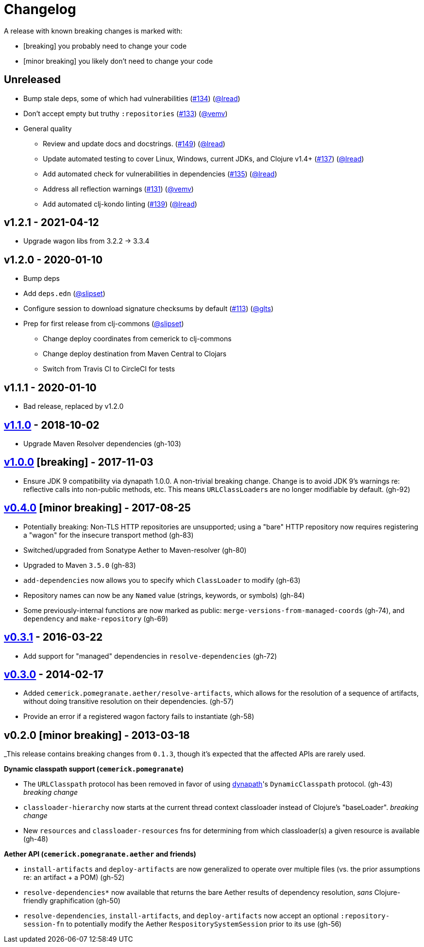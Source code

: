 = Changelog

A release with known breaking changes is marked with:

* [breaking] you probably need to change your code
* [minor breaking] you likely don't need to change your code

== Unreleased

* Bump stale deps, some of which had vulnerabilities
(https://github.com/clj-commons/pomegranate/issues/134[#134])
(https://github.com/lread[@lread])
* Don't accept empty but truthy `:repositories`
(https://github.com/clj-commons/pomegranate/pull/133[#133])
(https://github.com/vemv[@vemv])
* General quality
** Review and update docs and docstrings.
(https://github.com/clj-commons/pomegranate/issues/149[#149])
(https://github.com/lread[@lread])
** Update automated testing to cover Linux, Windows, current JDKs, and Clojure v1.4+
(https://github.com/clj-commons/pomegranate/issues/137[#137])
(https://github.com/lread[@lread])
** Add automated check for vulnerabilities in dependencies
(https://github.com/clj-commons/pomegranate/pull/135[#135])
(https://github.com/lread[@lread])
** Address all reflection warnings
(https://github.com/clj-commons/pomegranate/pull/131[#131])
(https://github.com/vemv[@vemv])
** Add automated clj-kondo linting
(https://github.com/clj-commons/pomegranate/pull/139[#139])
(https://github.com/lread[@lread])

== v1.2.1 - 2021-04-12

* Upgrade wagon libs from 3.2.2 \-> 3.3.4

== v1.2.0 - 2020-01-10

* Bump deps
* Add `deps.edn`
(https://github.com/slipset[@slipset])
* Configure session to download signature checksums by default
(https://github.com/clj-commons/pomegranate/issues/113[#113])
(https://github.com/glts[@glts])
* Prep for first release from clj-commons
(https://github.com/slipset[@slipset])
** Change deploy coordinates from cemerick to clj-commons
** Change deploy destination from Maven Central to Clojars
** Switch from Travis CI to CircleCI for tests

== v1.1.1 - 2020-01-10

* Bad release, replaced by v1.2.0

== https://github.com/cemerick/pomegranate/milestone/9?closed=1[v1.1.0] - 2018-10-02

* Upgrade Maven Resolver dependencies (gh-103)

== https://github.com/cemerick/pomegranate/milestone/8?closed=1[v1.0.0] [breaking] - 2017-11-03

* Ensure JDK 9 compatibility via dynapath 1.0.0.
A non-trivial breaking change.
Change is to avoid JDK 9's warnings re: reflective calls into non-public methods, etc.
This means ``URLClassLoader``s are no longer modifiable by default. (gh-92)

== https://github.com/cemerick/pomegranate/issues?q=milestone%3A0.4.0+is%3Aclosed[v0.4.0] [minor breaking] - 2017-08-25

* Potentially breaking: Non-TLS HTTP repositories are unsupported; using a "bare" HTTP repository now requires registering a "wagon" for the insecure transport method (gh-83)
* Switched/upgraded from Sonatype Aether to Maven-resolver (gh-80)
* Upgraded to Maven `3.5.0` (gh-83)
* `add-dependencies` now allows you to specify which `ClassLoader` to modify (gh-63)
* Repository names can now be any `Named` value (strings, keywords, or symbols) (gh-84)
* Some previously-internal functions are now marked as public:
`merge-versions-from-managed-coords` (gh-74), and `dependency` and `make-repository` (gh-69)

== https://github.com/cemerick/pomegranate/issues?q=milestone%3A0.3.1+is%3Aclosed[v0.3.1] - 2016-03-22

* Add support for "managed" dependencies in `resolve-dependencies` (gh-72)

== https://github.com/cemerick/pomegranate/issues?milestone=5&page=1&state=closed[v0.3.0] - 2014-02-17

* Added `cemerick.pomegranate.aether/resolve-artifacts`, which allows for the resolution of a sequence of artifacts, without doing transitive resolution on their dependencies. (gh-57)
* Provide an error if a registered wagon factory fails to instantiate (gh-58)

== v0.2.0 [minor breaking] - 2013-03-18

_This release contains breaking changes from `0.1.3`, though it's expected that
the affected APIs are rarely used.

*Dynamic classpath support (`cemerick.pomegranate`)*

* The `URLClasspath` protocol has been removed in favor of using
https://github.com/tobias/dynapath/[dynapath]'s `DynamicClasspath` protocol.
(gh-43) _breaking change_
* `classloader-hierarchy` now starts at the current thread context classloader instead of Clojure's "baseLoader". _breaking change_
* New `resources` and `classloader-resources` fns for determining from which classloader(s) a given resource is available (gh-48)

*Aether API (`cemerick.pomegranate.aether` and friends)*

* `install-artifacts` and `deploy-artifacts` are now generalized to operate over multiple files (vs. the prior assumptions re: an artifact + a POM) (gh-52)
* `resolve-dependencies*` now available that returns the bare Aether results of dependency resolution, _sans_ Clojure-friendly graphification (gh-50)
* `resolve-dependencies`, `install-artifacts`, and `deploy-artifacts` now accept an optional `:repository-session-fn` to potentially modify the Aether `RespositorySystemSession` prior to its use (gh-56)
